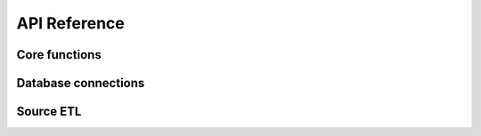 API Reference
=============

Core functions
--------------

.. autosummary::
   :nosignatures:
   :toctree: api/
   :template: module_summary.rst

   gene.query
   gene.schemas

Database connections
--------------------

.. autosummary::
   :nosignatures:
   :toctree: api/
   :template: module_summary.rst

   gene.database.database
   gene.database.dynamodb
   gene.database.postgresql

Source ETL
----------

.. autosummary::
   :nosignatures:
   :toctree: api/
   :template: module_summary.rst

   gene.etl.base
   gene.etl.ensembl
   gene.etl.hgnc
   gene.etl.ncbi
   gene.etl.merge
